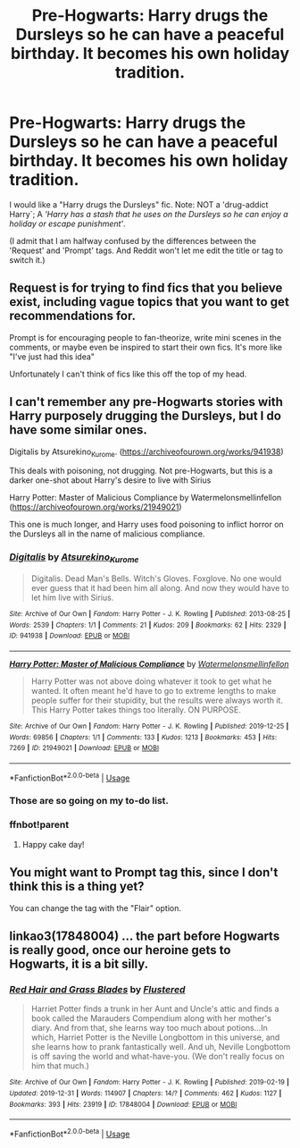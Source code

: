#+TITLE: Pre-Hogwarts: Harry drugs the Dursleys so he can have a peaceful birthday. It becomes his own holiday tradition.

* Pre-Hogwarts: Harry drugs the Dursleys so he can have a peaceful birthday. It becomes his own holiday tradition.
:PROPERTIES:
:Author: CommandUltra2
:Score: 73
:DateUnix: 1583286951.0
:DateShort: 2020-Mar-04
:FlairText: Request
:END:
I would like a "Harry drugs the Dursleys" fic. Note: NOT a 'drug-addict Harry`; A /'Harry has a stash that he uses on the Dursleys so he can enjoy a holiday or escape punishment'/.

(I admit that I am halfway confused by the differences between the 'Request' and 'Prompt' tags. And Reddit won't let me edit the title or tag to switch it.)


** Request is for trying to find fics that you believe exist, including vague topics that you want to get recommendations for.

Prompt is for encouraging people to fan-theorize, write mini scenes in the comments, or maybe even be inspired to start their own fics. It's more like "I've just had this idea"

Unfortunately I can't think of fics like this off the top of my head.
:PROPERTIES:
:Author: stops_to_think
:Score: 27
:DateUnix: 1583291322.0
:DateShort: 2020-Mar-04
:END:


** I can't remember any pre-Hogwarts stories with Harry purposely drugging the Dursleys, but I do have some similar ones.

Digitalis by Atsurekino_Kurome. ([[https://archiveofourown.org/works/941938]])

This deals with poisoning, not drugging. Not pre-Hogwarts, but this is a darker one-shot about Harry's desire to live with Sirius

Harry Potter: Master of Malicious Compliance by Watermelonsmellinfellon ([[https://archiveofourown.org/works/21949021]])

This one is much longer, and Harry uses food poisoning to inflict horror on the Dursleys all in the name of malicious compliance.
:PROPERTIES:
:Author: hypatacakes
:Score: 9
:DateUnix: 1583295500.0
:DateShort: 2020-Mar-04
:END:

*** [[https://archiveofourown.org/works/941938][*/Digitalis/*]] by [[https://www.archiveofourown.org/users/Atsurekino_Kurome/pseuds/Atsurekino_Kurome][/Atsurekino_Kurome/]]

#+begin_quote
  Digitalis. Dead Man's Bells. Witch's Gloves. Foxglove. No one would ever guess that it had been him all along. And now they would have to let him live with Sirius.
#+end_quote

^{/Site/:} ^{Archive} ^{of} ^{Our} ^{Own} ^{*|*} ^{/Fandom/:} ^{Harry} ^{Potter} ^{-} ^{J.} ^{K.} ^{Rowling} ^{*|*} ^{/Published/:} ^{2013-08-25} ^{*|*} ^{/Words/:} ^{2539} ^{*|*} ^{/Chapters/:} ^{1/1} ^{*|*} ^{/Comments/:} ^{21} ^{*|*} ^{/Kudos/:} ^{209} ^{*|*} ^{/Bookmarks/:} ^{62} ^{*|*} ^{/Hits/:} ^{2329} ^{*|*} ^{/ID/:} ^{941938} ^{*|*} ^{/Download/:} ^{[[https://archiveofourown.org/downloads/941938/Digitalis.epub?updated_at=1427050209][EPUB]]} ^{or} ^{[[https://archiveofourown.org/downloads/941938/Digitalis.mobi?updated_at=1427050209][MOBI]]}

--------------

[[https://archiveofourown.org/works/21949021][*/Harry Potter: Master of Malicious Compliance/*]] by [[https://www.archiveofourown.org/users/Watermelonsmellinfellon/pseuds/Watermelonsmellinfellon][/Watermelonsmellinfellon/]]

#+begin_quote
  Harry Potter was not above doing whatever it took to get what he wanted. It often meant he'd have to go to extreme lengths to make people suffer for their stupidity, but the results were always worth it. This Harry Potter takes things too literally. ON PURPOSE.
#+end_quote

^{/Site/:} ^{Archive} ^{of} ^{Our} ^{Own} ^{*|*} ^{/Fandom/:} ^{Harry} ^{Potter} ^{-} ^{J.} ^{K.} ^{Rowling} ^{*|*} ^{/Published/:} ^{2019-12-25} ^{*|*} ^{/Words/:} ^{69856} ^{*|*} ^{/Chapters/:} ^{1/1} ^{*|*} ^{/Comments/:} ^{133} ^{*|*} ^{/Kudos/:} ^{1213} ^{*|*} ^{/Bookmarks/:} ^{453} ^{*|*} ^{/Hits/:} ^{7269} ^{*|*} ^{/ID/:} ^{21949021} ^{*|*} ^{/Download/:} ^{[[https://archiveofourown.org/downloads/21949021/Harry%20Potter%20Master%20of.epub?updated_at=1582776370][EPUB]]} ^{or} ^{[[https://archiveofourown.org/downloads/21949021/Harry%20Potter%20Master%20of.mobi?updated_at=1582776370][MOBI]]}

--------------

*FanfictionBot*^{2.0.0-beta} | [[https://github.com/tusing/reddit-ffn-bot/wiki/Usage][Usage]]
:PROPERTIES:
:Author: FanfictionBot
:Score: 3
:DateUnix: 1583323446.0
:DateShort: 2020-Mar-04
:END:


*** Those are so going on my to-do list.
:PROPERTIES:
:Author: 69frum
:Score: 2
:DateUnix: 1583318041.0
:DateShort: 2020-Mar-04
:END:


*** ffnbot!parent
:PROPERTIES:
:Author: thrawnca
:Score: 1
:DateUnix: 1583323431.0
:DateShort: 2020-Mar-04
:END:

**** Happy cake day!
:PROPERTIES:
:Author: therkleon
:Score: 2
:DateUnix: 1584261866.0
:DateShort: 2020-Mar-15
:END:


** You might want to Prompt tag this, since I don't think this is a thing yet?

You can change the tag with the "Flair" option.
:PROPERTIES:
:Author: shinshikaizer
:Score: 2
:DateUnix: 1583291575.0
:DateShort: 2020-Mar-04
:END:


** linkao3(17848004) ... the part before Hogwarts is really good, once our heroine gets to Hogwarts, it is a bit silly.
:PROPERTIES:
:Author: ceplma
:Score: 1
:DateUnix: 1583323735.0
:DateShort: 2020-Mar-04
:END:

*** [[https://archiveofourown.org/works/17848004][*/Red Hair and Grass Blades/*]] by [[https://www.archiveofourown.org/users/Flustered/pseuds/Flustered][/Flustered/]]

#+begin_quote
  Harriet Potter finds a trunk in her Aunt and Uncle's attic and finds a book called the Marauders Compendium along with her mother's diary. And from that, she learns way too much about potions...In which, Harriet Potter is the Neville Longbottom in this universe, and she learns how to prank fantastically well. And uh, Neville Longbottom is off saving the world and what-have-you. (We don't really focus on him that much.)
#+end_quote

^{/Site/:} ^{Archive} ^{of} ^{Our} ^{Own} ^{*|*} ^{/Fandom/:} ^{Harry} ^{Potter} ^{-} ^{J.} ^{K.} ^{Rowling} ^{*|*} ^{/Published/:} ^{2019-02-19} ^{*|*} ^{/Updated/:} ^{2019-12-31} ^{*|*} ^{/Words/:} ^{114907} ^{*|*} ^{/Chapters/:} ^{14/?} ^{*|*} ^{/Comments/:} ^{462} ^{*|*} ^{/Kudos/:} ^{1127} ^{*|*} ^{/Bookmarks/:} ^{393} ^{*|*} ^{/Hits/:} ^{23919} ^{*|*} ^{/ID/:} ^{17848004} ^{*|*} ^{/Download/:} ^{[[https://archiveofourown.org/downloads/17848004/Red%20Hair%20and%20Grass.epub?updated_at=1579420601][EPUB]]} ^{or} ^{[[https://archiveofourown.org/downloads/17848004/Red%20Hair%20and%20Grass.mobi?updated_at=1579420601][MOBI]]}

--------------

*FanfictionBot*^{2.0.0-beta} | [[https://github.com/tusing/reddit-ffn-bot/wiki/Usage][Usage]]
:PROPERTIES:
:Author: FanfictionBot
:Score: 2
:DateUnix: 1583323800.0
:DateShort: 2020-Mar-04
:END:
